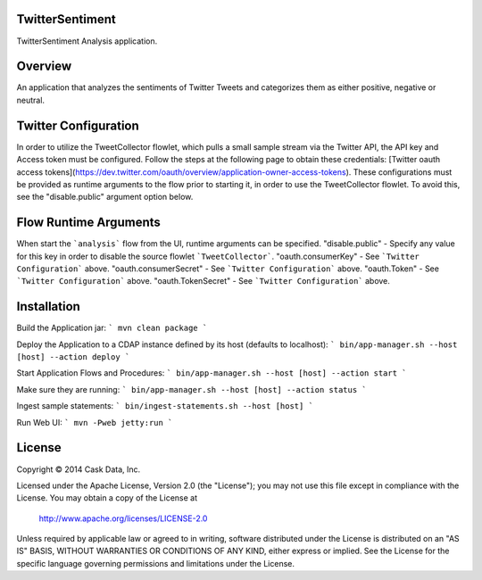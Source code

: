 TwitterSentiment
=================
TwitterSentiment Analysis application.

Overview
========
An application that analyzes the sentiments of Twitter Tweets and categorizes them as either positive, negative or neutral.

Twitter Configuration
=====================
In order to utilize the TweetCollector flowlet, which pulls a small sample stream via the Twitter API, the API key and Access token must be configured.
Follow the steps at the following page to obtain these credentials: [Twitter oauth access tokens](https://dev.twitter.com/oauth/overview/application-owner-access-tokens).
These configurations must be provided as runtime arguments to the flow prior to starting it, in order to use the TweetCollector flowlet. To avoid this, see the "disable.public" argument option below.

Flow Runtime Arguments
======================
When start the ```analysis``` flow from the UI, runtime arguments can be specified.
"disable.public" - Specify any value for this key in order to disable the source flowlet ```TweetCollector```.
"oauth.consumerKey" - See ```Twitter Configuration``` above.
"oauth.consumerSecret" - See ```Twitter Configuration``` above.
"oauth.Token" - See ```Twitter Configuration``` above.
"oauth.TokenSecret" - See ```Twitter Configuration``` above.

Installation
============

Build the Application jar:
```
mvn clean package
```

Deploy the Application to a CDAP instance defined by its host (defaults to localhost):
```
bin/app-manager.sh --host [host] --action deploy
```

Start Application Flows and Procedures:
```
bin/app-manager.sh --host [host] --action start
```

Make sure they are running:
```
bin/app-manager.sh --host [host] --action status
```

Ingest sample statements:
```
bin/ingest-statements.sh --host [host]
```

Run Web UI:
```
mvn -Pweb jetty:run
```



License
=======

Copyright © 2014 Cask Data, Inc.

Licensed under the Apache License, Version 2.0 (the "License"); you may not use this file except in compliance with the License. You may obtain a copy of the License at

  http://www.apache.org/licenses/LICENSE-2.0

Unless required by applicable law or agreed to in writing, software distributed under the License is distributed on an "AS IS" BASIS, WITHOUT WARRANTIES OR CONDITIONS OF ANY KIND, either express or implied. See the License for the specific language governing permissions and limitations under the License.

